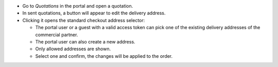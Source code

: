 * Go to *Quotations* in the portal and open a quotation.
* In sent quotations, a button will appear to edit the delivery address.
* Clicking it opens the standard checkout address selector:

  - The portal user or a guest with a valid access token can pick one of the
    existing delivery addresses of the commercial partner.
  - The portal user can also create a new address.
  - Only allowed addresses are shown.
  - Select one and confirm, the changes will be applied to the order.
